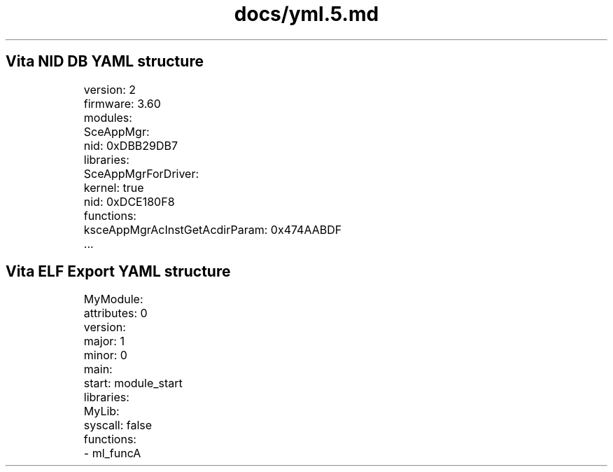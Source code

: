 .TH docs/yml.5.md 5 PSVSDK
.SH Vita NID DB YAML structure

	version: 2
	firmware: 3.60
	modules:
	  SceAppMgr:
	    nid: 0xDBB29DB7
	    libraries:
	      SceAppMgrForDriver:
	        kernel: true
	        nid: 0xDCE180F8
	        functions:
	          ksceAppMgrAcInstGetAcdirParam: 0x474AABDF
	          ...

.SH Vita ELF Export YAML structure

	MyModule:
	  attributes: 0
	  version:
	    major: 1
	    minor: 0
	  main:
	    start: module_start
	  libraries:
	    MyLib:
	      syscall: false
	      functions:
	        - ml_funcA
